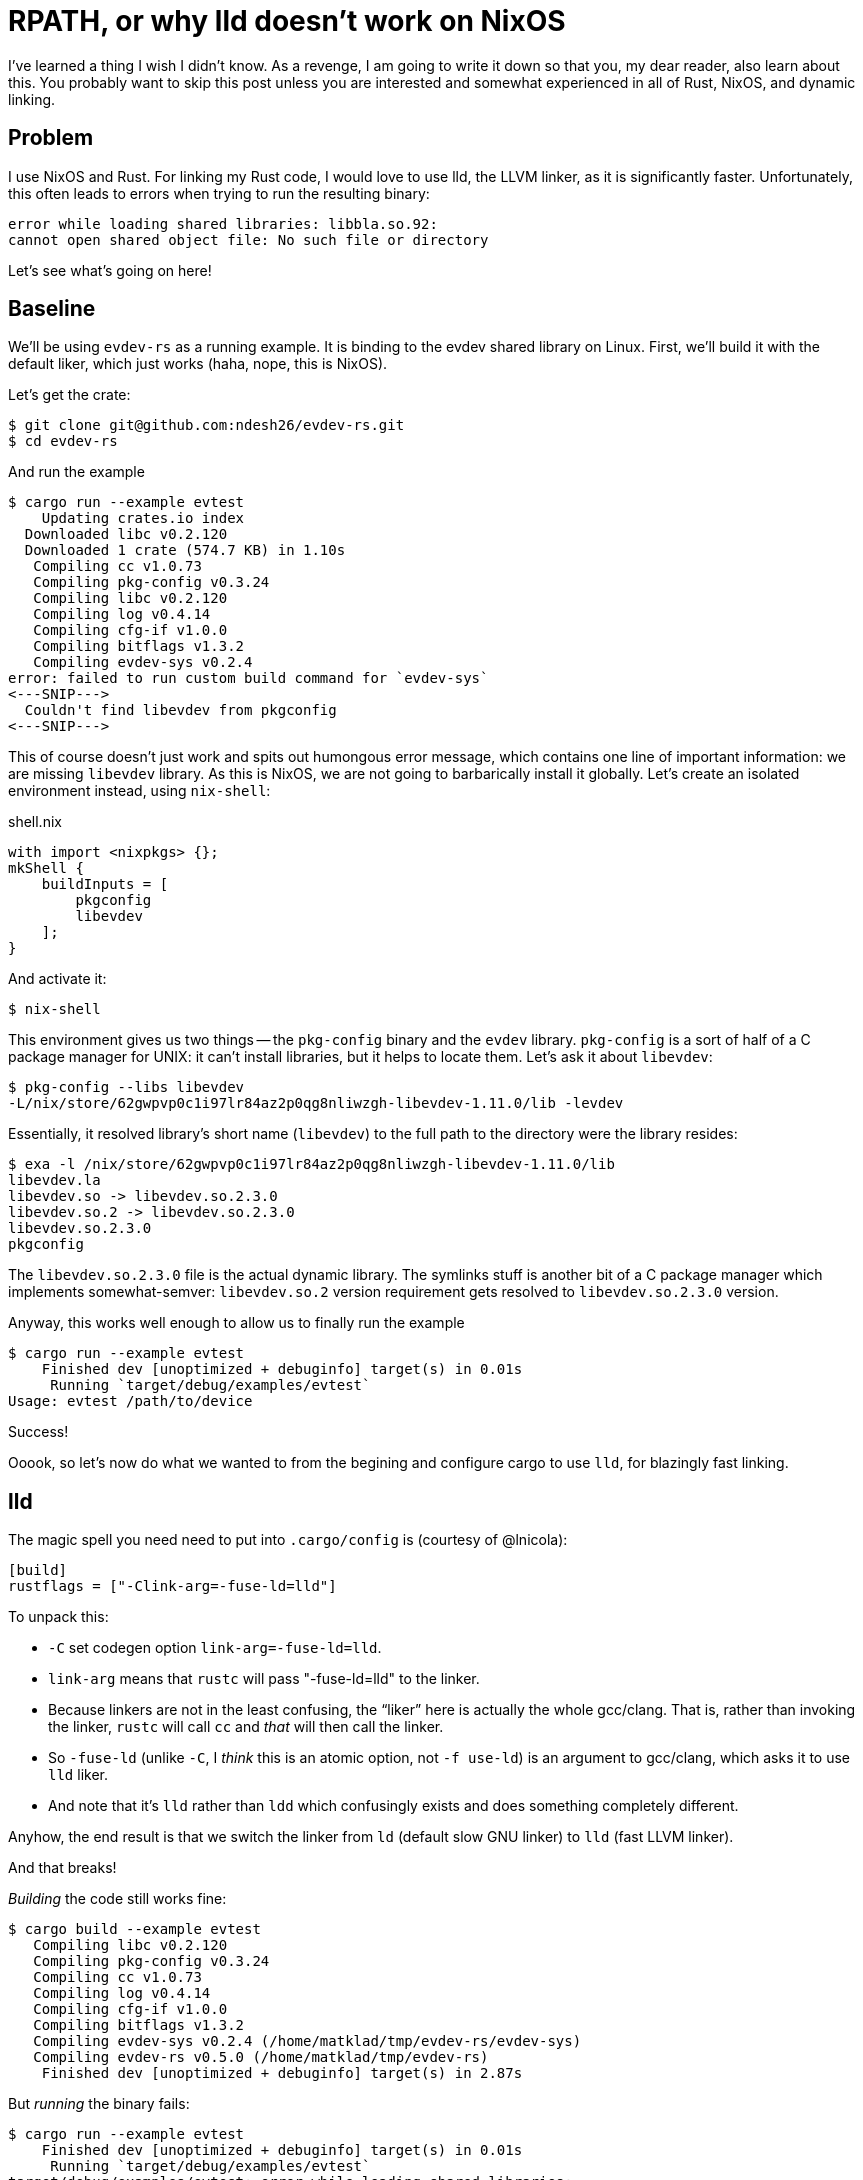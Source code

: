 = RPATH, or why lld doesn't work on NixOS

I've learned a thing I wish I didn't know.
As a revenge, I am going to write it down so that you, my dear reader, also learn about this.
You probably want to skip this post unless you are interested and somewhat experienced in all of Rust, NixOS, and dynamic linking.

== Problem

I use NixOS and Rust.
For linking my Rust code, I would love to use lld, the LLVM linker, as it is significantly faster.
Unfortunately, this often leads to errors when trying to run the resulting binary:

[source]
----
error while loading shared libraries: libbla.so.92:
cannot open shared object file: No such file or directory
----

Let's see what's going on here!

== Baseline

We'll be using `evdev-rs` as a running example.
It is binding to the evdev shared library on Linux.
First, we'll build it with the default liker, which just works (haha, nope, this is NixOS).

Let's get the crate:

[source,bash]
----
$ git clone git@github.com:ndesh26/evdev-rs.git
$ cd evdev-rs
----

And run the example

[source]
----
$ cargo run --example evtest
    Updating crates.io index
  Downloaded libc v0.2.120
  Downloaded 1 crate (574.7 KB) in 1.10s
   Compiling cc v1.0.73
   Compiling pkg-config v0.3.24
   Compiling libc v0.2.120
   Compiling log v0.4.14
   Compiling cfg-if v1.0.0
   Compiling bitflags v1.3.2
   Compiling evdev-sys v0.2.4
error: failed to run custom build command for `evdev-sys`
<---SNIP--->
  Couldn't find libevdev from pkgconfig
<---SNIP--->
----

This of course doesn't just work and spits out humongous error message, which contains one line of important information: we are missing `libevdev` library.
As this is NixOS, we are not going to barbarically install it globally.
Let's create an isolated environment instead, using `nix-shell`:

.shell.nix
[source,nix]
----
with import <nixpkgs> {};
mkShell {
    buildInputs = [
        pkgconfig
        libevdev
    ];
}
----

And activate it:

[source,bash]
----
$ nix-shell
----

This environment gives us two things -- the `pkg-config` binary and the `evdev` library.
`pkg-config` is a sort of half of a C package manager for UNIX: it can't install libraries, but it helps to locate them.
Let's ask it about `libevdev`:

[source,bash]
----
$ pkg-config --libs libevdev
-L/nix/store/62gwpvp0c1i97lr84az2p0qg8nliwzgh-libevdev-1.11.0/lib -levdev
----

Essentially, it resolved library's short name (`libevdev`) to the full path to the directory were the library resides:

[source,bash]
----
$ exa -l /nix/store/62gwpvp0c1i97lr84az2p0qg8nliwzgh-libevdev-1.11.0/lib
libevdev.la
libevdev.so -> libevdev.so.2.3.0
libevdev.so.2 -> libevdev.so.2.3.0
libevdev.so.2.3.0
pkgconfig
----

The `libevdev.so.2.3.0` file is the actual dynamic library.
The symlinks stuff is another bit of a C package manager which implements somewhat-semver: `libevdev.so.2` version requirement gets resolved to `libevdev.so.2.3.0` version.

Anyway, this works well enough to allow us to finally run the example

[source,bash]
----
$ cargo run --example evtest
    Finished dev [unoptimized + debuginfo] target(s) in 0.01s
     Running `target/debug/examples/evtest`
Usage: evtest /path/to/device
----

Success!

Ooook, so let's now do what we wanted to from the begining and configure cargo to use `lld`, for blazingly fast linking.

== lld

The magic spell you need need to put into `.cargo/config` is (courtesy of @lnicola):

[source,toml]
----
[build]
rustflags = ["-Clink-arg=-fuse-ld=lld"]
----

To unpack this:

* `-C` set codegen option `link-arg=-fuse-ld=lld`.
* `link-arg` means that `rustc` will pass "-fuse-ld=lld" to the linker.
* Because linkers are not in the least confusing, the "`liker`" here is actually the whole gcc/clang.
  That is, rather than invoking the linker, `rustc` will call `cc` and _that_ will then call the linker.
* So `-fuse-ld` (unlike `-C`, I _think_ this is an atomic option, not `-f use-ld`) is an argument to gcc/clang,
  which asks it to use `lld` liker.
* And note that it's `lld` rather than `ldd` which confusingly exists and does something completely different.

Anyhow, the end result is that we switch the linker from `ld` (default slow GNU linker) to `lld` (fast LLVM linker).

And that breaks!

_Building_ the code still works fine:

[source]
----
$ cargo build --example evtest
   Compiling libc v0.2.120
   Compiling pkg-config v0.3.24
   Compiling cc v1.0.73
   Compiling log v0.4.14
   Compiling cfg-if v1.0.0
   Compiling bitflags v1.3.2
   Compiling evdev-sys v0.2.4 (/home/matklad/tmp/evdev-rs/evdev-sys)
   Compiling evdev-rs v0.5.0 (/home/matklad/tmp/evdev-rs)
    Finished dev [unoptimized + debuginfo] target(s) in 2.87s
----

But _running_ the binary fails:

[source,bash]
----
$ cargo run --example evtest
    Finished dev [unoptimized + debuginfo] target(s) in 0.01s
     Running `target/debug/examples/evtest`
target/debug/examples/evtest: error while loading shared libraries:
libevdev.so.2: cannot open shared object file: No such file or directory
----

== rpath

Ok, what's now?
Now, let's understand why the first example, with `ld` rather than `lld`, can't work :-)

As a reminder, we use NixOS, so there's no global folder a-la `/usr/lib` where all shared libraries are stored.
Coming back to our `pkgconfig` example,

[source,bash]
----
$ pkg-config --libs libevdev
-L/nix/store/62gwpvp0c1i97lr84az2p0qg8nliwzgh-libevdev-1.11.0/lib -levdev
----

the `libevdev.so` is well-hidden behind the hash.
So we need a `pkg-config` binary at compile time to get from `libevdev` name to actual location.

However, as this is a dynamic library, we need it not only during compilation, but during runtime as well.
And at runtime loader (also known as dynamic linker (its binary name is something like `ld-linux-x86-64.so`, but despite the `.so` suffix, it's an executable (I kid you not, this stuff is indeed this confusing))) loads the executable together with shared libraries required by it.
Normally, the loader looks for libraries in well-known locations, like the aforementioned `/usr/lib` or `LD_LIBRARY_PATH`.
So we need _something_ which would tell the loader that `libevdev` lives at `/nix/store/$HASH/lib`.

That something is rpath (also known as RUNPATH) -- this is more or less `LD_LIBRARY_PATH`, just hard-coded into the executable.
We can use `readelf` to inspect program's rpath.

When the binary is linked with the default linker, the result is as follows (lightly edited for clarity):

[source]
----
λ readelf -d target/debug/examples/evtest | rg PATH
 0x000000000000001d (RUNPATH)            Library runpath: [
    /nix/store/a9m53x4b3jf6mp1ll9acnh55lnx48hcj-nix-shell/lib64
    /nix/store/a9m53x4b3jf6mp1ll9acnh55lnx48hcj-nix-shell/lib
    /nix/store/62gwpvp0c1i97lr84az2p0qg8nliwzgh-libevdev-1.11.0/lib
    /nix/store/z56jcx3j1gfyk4sv7g8iaan0ssbdkhz1-glibc-2.33-56/lib
    /nix/store/c9f15p1kwm0mw5p13wsnvd1ixrhbhb12-gcc-10.3.0-lib/lib
]
----

And sure, we see path to `libevdev` right there!

With `rustflags = ["-Clink-arg=-fuse-ld=lld"]`, the result is different, the library is missing from rpath:

[source]
----
0x000000000000001d (RUNPATH)            Library runpath: [
    /nix/store/a9m53x4b3jf6mp1ll9acnh55lnx48hcj-nix-shell/lib64
    /nix/store/a9m53x4b3jf6mp1ll9acnh55lnx48hcj-nix-shell/lib
]
----



At this point, I think we know what's going on.
To recap:

* With both `ld` and `lld`, we don't have problems at compile time, because `pkg-config` helps the compiler to find the library.
* At runtime, the library linked with `lld` fails to find the shared library, while the one linked with `ld` works.
* The difference between the two binaries is the value of rpath in the binary itself.
  `ld` somehow manages to include rpath which contains path to the library.
  This rpath is what allows the loader to locate the library at runtime.

Curious observation: dynamic linking on NixOS is not _entirely_ dynamic.
Because executables expect to find shared libraries in specific locations marked with hashes of the libraries themselves, it's not possible to _just_ upgrade `.so` on disk for all the binaries to pick it up.

== Who sets rpath?

At this point, we have only one question left:

Why?

Why do we have that magical rpath thing in one of the binaries.
The answer is simple -- to set rpath, one passes `+-rpath /nix/store/...+` flag to the linker at compile time.
The linker then just embeds the specified string as rpath field in the executable, without really inspecting it in any way.

And here comes the magical/hacky bit -- the thing that adds that `-rpath` argument to the linker's command line is the NixOS wrapper script!
That is, the `ld` on NixOS is not a proper ld, but rather a shell script which does a bit of extra fudging here and there, including the rpath:

[source,bash]
----
$ cat (which ld)
<---SNIP--->

# Three tasks:
#
#   1. Find all -L... switches for rpath
#
#   2. Find relocatable flag for build id.
#
#   3. Choose 32-bit dynamic linker if needed
declare -a libDirs
<---SNIP--->
        case "$prev" in
            -L)
                libDirs+=("$p")
                ;;
<---SNIP--->

    for dir in ${libDirs+"${libDirs[@]}"}; do
        <---SNIP--->
                extraAfter+=(-rpath "$dir")
        <---SNIP--->
    done
<---SNIP--->
/nix/store/sga0l55gm9nlwglk79lmihwb2bpv597j-binutils-2.35.2/bin/ld \
    ${extraBefore+"${extraBefore[@]}"} \
    ${params+"${params[@]}"} \
    ${extraAfter+"${extraAfter[@]}"}
----

There's a lot of going on in that wrapper script, but the relevant to us thing, as far as I understand, is that everything that gets passed as `-L` at compile time gets embedded into the binary's rpath, so that it can be used at runtime as well.

Now, let's take a look at `lld`'s wrapper:

[source,bash]
----
$ cat (which lld)
@@@@@@@TT@@pHpH<<E8o	8o	wN:HgPHwHpp@p@ @@  Stdpp@p@ Ptd@G@@QtdRtd/nix/store/4s21k8k7p1mfik0b33r2spq5hq7774k1-glibc-2.33-108/lib/ld-linux-x86-64.so.2GNUGNU r	\X
0F                                                                                                                                                                        <C5`
Bx	rZ1V3	y
----

Haha, nope, there's no wrapper!
Unlike `ld`, `lld` on NixOS is an honest-to-Bosch binary file, and that's why we can't have great things!
This is tracked in issue #24744 in the nixpkgs repo :)
